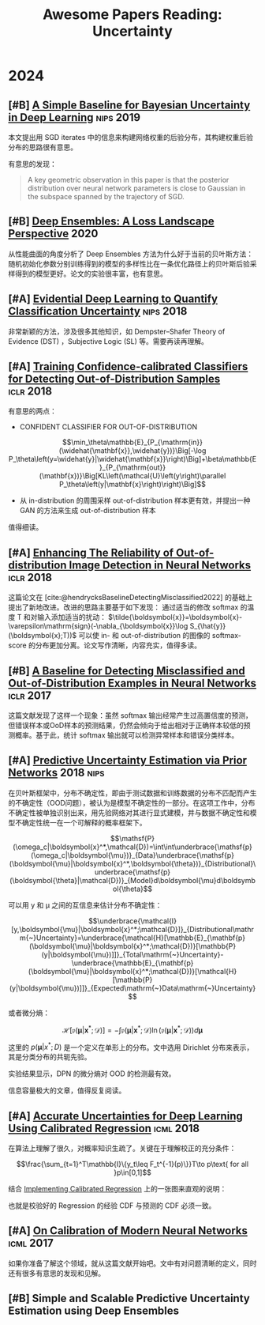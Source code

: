 #+title: Awesome Papers Reading: Uncertainty
#+data: 2024-06-28 Fri

* 2024

** [#B] [[https://arxiv.org/abs/1902.02476][A Simple Baseline for Bayesian Uncertainty in Deep Learning]] :nips:2019:

本文提出用 SGD iterates 中的信息来构建网络权重的后验分布，其构建权重后验分布的思路很有意思。

有意思的发现：

#+begin_quote
A key geometric observation in this paper is that the posterior distribution over neural network parameters is close to Gaussian in the subspace spanned by the trajectory of SGD.
#+end_quote

** [#B] [[https://arxiv.org/abs/1912.02757][Deep Ensembles: A Loss Landscape Perspective]] :2020:

从性能曲面的角度分析了 Deep Ensembles 方法为什么好于当前的贝叶斯方法：随机初始化参数分别训练得到的模型的多样性比在一条优化路径上的贝叶斯后验采样得到的模型更好。论文的实验很丰富，也有意思。

** [#A] [[https://arxiv.org/abs/1806.01768][Evidential Deep Learning to Quantify Classification Uncertainty]] :nips:2018:

非常新颖的方法，涉及很多其他知识，如 Dempster–Shafer Theory of Evidence (DST) ，Subjective Logic (SL) 等。需要再读再理解。

** [#A] [[https://arxiv.org/abs/1711.09325][Training Confidence-calibrated Classifiers for Detecting Out-of-Distribution Samples]] :iclr:2018:

有意思的两点：

- CONFIDENT CLASSIFIER FOR OUT-OF-DISTRIBUTION

$$\min_\theta\mathbb{E}_{P_{\mathrm{in}}(\widehat{\mathbf{x}},\widehat{y})}\Big[-\log P_\theta\left(y=\widehat{y}|\widehat{\mathbf{x}}\right)\Big]+\beta\mathbb{E}_{P_{\mathrm{out}}(\mathbf{x})}\Big[KL\left(\mathcal{U}\left(y\right)\parallel P_\theta\left(y|\mathbf{x}\right)\right)\Big]$$

- 从 in-distribution 的周围采样 out-of-distribution 样本更有效，并提出一种 GAN 的方法来生成 out-of-distribution 样本

\begin{aligned}
\min_{G}\max_{D}&\beta\underbrace{\mathbb{E}_{P_G(\mathbf{x})}\big[KL\left(\mathcal{U}\left(y\right)\parallel P_\theta\left(y|\mathbf{x}\right)\right)\big]}_{(\mathbf{a})}\\&+\underbrace{\mathbb{E}_{P_{\mathrm{in}}(\mathbf{x})}\big[\log D\left(\mathbf{x}\right)\big]+\mathbb{E}_{P_G(\mathbf{x})}\big[\log\left(1-D\left(\mathbf{x}\right)\right)\big]}_{(\mathbf{b})}
\end{aligned}

值得细读。

** [#A] [[https://openreview.net/forum?id=H1VGkIxRZ][Enhancing The Reliability of Out-of-distribution Image Detection in Neural Networks]] :iclr:2018:

这篇论文在 [cite:@hendrycksBaselineDetectingMisclassified2022] 的基础上提出了新地改进。改进的思路主要基于如下发现： 通过适当的修改 softmax 的温度 T 和对输入添加适当的扰动：  $\tilde{\boldsymbol{x}}=\boldsymbol{x}-\varepsilon\mathrm{sign}(-\nabla_{\boldsymbol{x}}\log S_{\hat{y}}(\boldsymbol{x};T))$ 可以使 in- 和 out-of-distribution 的图像的 softmax-score 的分布更加分离。论文写作清晰，内容充实，值得多读。

** [#B] [[https://arxiv.org/abs/1610.02136][A Baseline for Detecting Misclassified and Out-of-Distribution Examples in Neural Networks]] :iclr:2017:

这篇文献发现了这样一个现象：虽然 softmax 输出经常产生过高置信度的预测，但错误样本或OoD样本的预测结果，仍然会倾向于给出相对于正确样本较低的预测概率。基于此，统计 softmax 输出就可以检测异常样本和错误分类样本。

** [#A] [[https://arxiv.org/abs/1802.10501][Predictive Uncertainty Estimation via Prior Networks]] :2018:nips:

在贝叶斯框架中，分布不确定性，即由于测试数据和训练数据的分布不匹配而产生的不确定性（OOD问题），被认为是模型不确定性的一部分。在这项工作中，分布不确定性被单独识别出来，用先验网络对其进行显式建模，并与数据不确定性和模型不确定性统一在一个可解释的概率框架下。

$$\mathsf{P}(\omega_c|\boldsymbol{x}^*,\mathcal{D})=\int\int\underbrace{\mathsf{p}(\omega_c|\boldsymbol{\mu})}_{Data}\underbrace{\mathsf{p}(\boldsymbol{\mu}|\boldsymbol{x}^*,\boldsymbol{\theta})}_{Distributional}\underbrace{\mathsf{p}(\boldsymbol{\theta}|\mathcal{D})}_{Model}d\boldsymbol{\mu}d\boldsymbol{\theta}$$

可以用 y 和 μ 之间的互信息来估计分布不确定性：

$$\underbrace{\mathcal{I}[y,\boldsymbol{\mu}|\boldsymbol{x}^*;\mathcal{D}]}_{Distributional\mathrm{~}Uncertainty}=\underbrace{\mathcal{H}[\mathbb{E}_{\mathbf{p}(\boldsymbol{\mu}|\boldsymbol{x}^*;\mathcal{D})}[\mathbb{P}(y|\boldsymbol{\mu})]]}_{Total\mathrm{~}Uncertainty}-\underbrace{\mathbb{E}_{\mathbf{p}(\boldsymbol{\mu}|\boldsymbol{x}^*;\mathcal{D})}[\mathcal{H}[\mathbb{P}(y|\boldsymbol{\mu})]]}_{Expected\mathrm{~}Data\mathrm{~}Uncertainty}$$

或者微分熵：

$$\mathcal{H}[\mathfrak{p}(\boldsymbol{\mu}|\boldsymbol{x}^*;\mathcal{D})]=-\int\mathfrak{p}(\boldsymbol{\mu}|\boldsymbol{x}^*;\mathcal{D})\ln(\mathfrak{p}(\boldsymbol{\mu}|\boldsymbol{x}^*;\mathcal{D}))d\boldsymbol{\mu}$$

这里的 $p(\boldsymbol{\mu}|x^{*};D)$ 是一个定义在单形上的分布。文中选用 Dirichlet 分布来表示，其是分类分布的共轭先验。

实验结果显示，DPN 的微分熵对 OOD 的检测最有效。

信息容量极大的文章，值得反复阅读。

** [#A] [[https://arxiv.org/abs/1807.00263][Accurate Uncertainties for Deep Learning Using Calibrated Regression]] :icml:2018:

在算法上理解了很久，对概率知识生疏了。关键在于理解校正的充分条件：

$$\frac{\sum_{t=1}^T\mathbb{I}\{y_t\leq F_t^{-1}(p)\}}T\to p\text{ for all }p\in[0,1]$$

结合 [[https://github.com/AnthonyRentsch/calibrated_regression/blob/master/FinalProjectReport.ipynb][Implementing Calibrated Regression]] 上的一张图来直观的说明：

#+attr_org: :width 900px
[[file:imgs/20240629105704_calibrate.png]]

也就是校验好的 Regression 的经验 CDF 与预测的 CDF 必须一致。

** [#A] [[https://arxiv.org/abs/1706.04599][On Calibration of Modern Neural Networks]] :icml:2017:

如果你准备了解这个领域，就从这篇文献开始吧。文中有对问题清晰的定义，同时还有很多有意思的发现和见解。

** [#B] Simple and Scalable Predictive Uncertainty Estimation using Deep Ensembles


